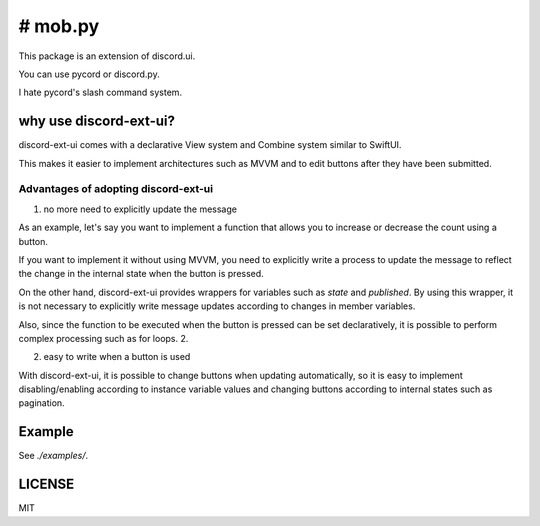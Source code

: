 =====================
# mob.py
=====================

This package is an extension of discord.ui.

You can use pycord or discord.py.

I hate pycord's slash command system.

why use discord-ext-ui?
=============================

discord-ext-ui comes with a declarative View system and Combine system similar to SwiftUI.

This makes it easier to implement architectures such as MVVM and to edit buttons after they have been submitted.

Advantages of adopting discord-ext-ui
-------------------------------------

1. no more need to explicitly update the message

As an example, let's say you want to implement a function that allows you to increase or decrease the count using a button.

If you want to implement it without using MVVM, you need to explicitly write a process to update the message to reflect the change in the internal state when the button is pressed.

On the other hand, discord-ext-ui provides wrappers for variables such as `state` and `published`. By using this wrapper, it is not necessary to explicitly write message updates according to changes in member variables.

Also, since the function to be executed when the button is pressed can be set declaratively, it is possible to perform complex processing such as for loops. 2.

2. easy to write when a button is used

With discord-ext-ui, it is possible to change buttons when updating automatically, so it is easy to implement disabling/enabling according to instance variable values and changing buttons according to internal states such as pagination.

Example
=======

See `./examples/`.

.. code-block::python
    from discord.ext.ui import Button, View, ObservableObject, published, Message, ViewTracker, MessageProvider
    from discord.ext.ui.combine import PassThroughSubject
    import discord
    import os


    client = discord.Client()


    class SampleViewModel(ObservableObject):
        num = published('num')

        def __init__(self):
            super().__init__()
            self.num = 0
            self.sub = PassThroughSubject().sink(self.change_count)

        def change_count(self, diff: int):
            self.num += diff


    class SampleView(View):
        def __init__(self):
            super().__init__()
            self.viewModel = SampleViewModel()

        async def delete(self, interaction: discord.Interaction):
            await interaction.message.delete()
            self.stop()

        async def body(self):
            return Message()\
                .content(f"test! {self.viewModel.num}")\
                .items([
                [
                    Button("+1")
                        .on_click(lambda _: self.viewModel.sub.send(1))
                        .style(discord.ButtonStyle.blurple),

                    Button("-1")
                        .on_click(lambda _: self.viewModel.sub.send(-1))
                        .style(discord.ButtonStyle.blurple)
                ],
                [
                    Button("終わる")
                        .on_click(self.delete)
                        .style(discord.ButtonStyle.danger)
                ]
            ])


    @client.event
    async def on_message(message: discord.Message):
        if message.content != "!test":
            return

        view = SampleView()
        tracker = ViewTracker(view, timeout=None)
        await tracker.track(MessageProvider(message.channel))

LICENSE
=======

MIT
